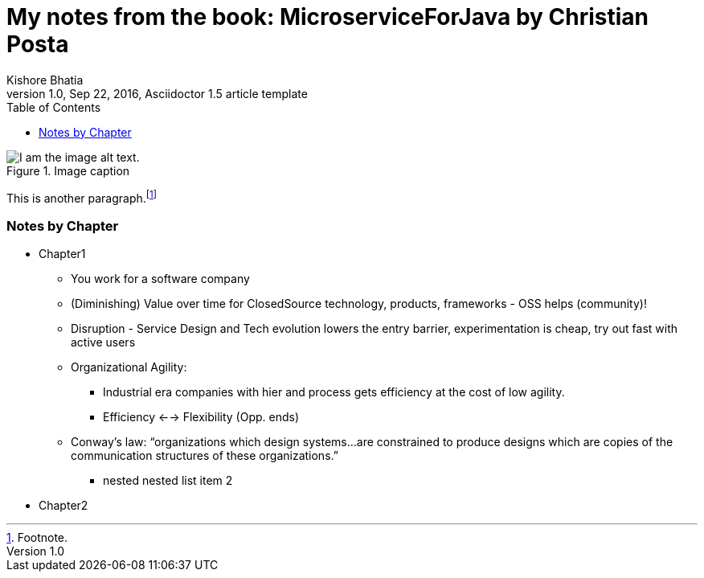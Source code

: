 = My notes from the book: *MicroserviceForJava* by Christian Posta
Kishore Bhatia
1.0, Sep 22, 2016, Asciidoctor 1.5 article template
:toc:
:icons: font
:quick-uri: http://asciidoctor.org/docs/asciidoc-syntax-quick-reference/

.Image caption
image::image-file-name.png[I am the image alt text.]

This is another paragraph.footnote:[Footnote.]

=== Notes by Chapter

* Chapter1
** You work for a software company
** (Diminishing) Value over time for ClosedSource technology, products, frameworks - OSS helps (community)!
** Disruption - Service Design and Tech evolution lowers the entry barrier, experimentation is cheap, try out fast with active users
** Organizational Agility:
*** Industrial era companies with hier and process gets efficiency at the cost of low agility.
*** Efficiency <--> Flexibility (Opp. ends)
** Conway’s law: “organizations which design systems…are constrained to produce designs which are copies of the communication structures
of these organizations.”
*** nested nested list item 2
* Chapter2

////
.Example block title
====
Content in an example block is subject to normal substitutions.
====

.Sidebar title
****
Sidebars contain aside text and are subject to normal substitutions.
****

==== Third level heading

[[id-for-listing-block]]
.Listing block title
----
Content in a listing block is subject to verbatim substitutions.
Listing block content is commonly used to preserve code input.
----

===== Fourth level heading

.Table title
|===
|Column heading 1 |Column heading 2

|Column 1, row 1
|Column 2, row 1

|Column 1, row 2
|Column 2, row 2
|===

====== Fifth level heading

[quote, firstname lastname, movie title]
____
I am a block quote or a prose excerpt.
I am subject to normal substitutions.
____

[verse, firstname lastname, poem title and more]
____
I am a verse block.
  Indents and endlines are preserved in verse blocks.
____

== First level heading

TIP: There are five admonition labels: Tip, Note, Important, Caution and Warning.

// I am a comment and won't be rendered.

. ordered list item
.. nested ordered list item
. ordered list item

The text at the end of this sentence is cross referenced to <<_third_level_heading,the third level heading>>

== First level heading

This is a link to the http://asciidoctor.org/docs/user-manual/[Asciidoctor User Manual].
This is an attribute reference {quick-uri}[which links this text to the Asciidoctor Quick Reference Guide].
////
